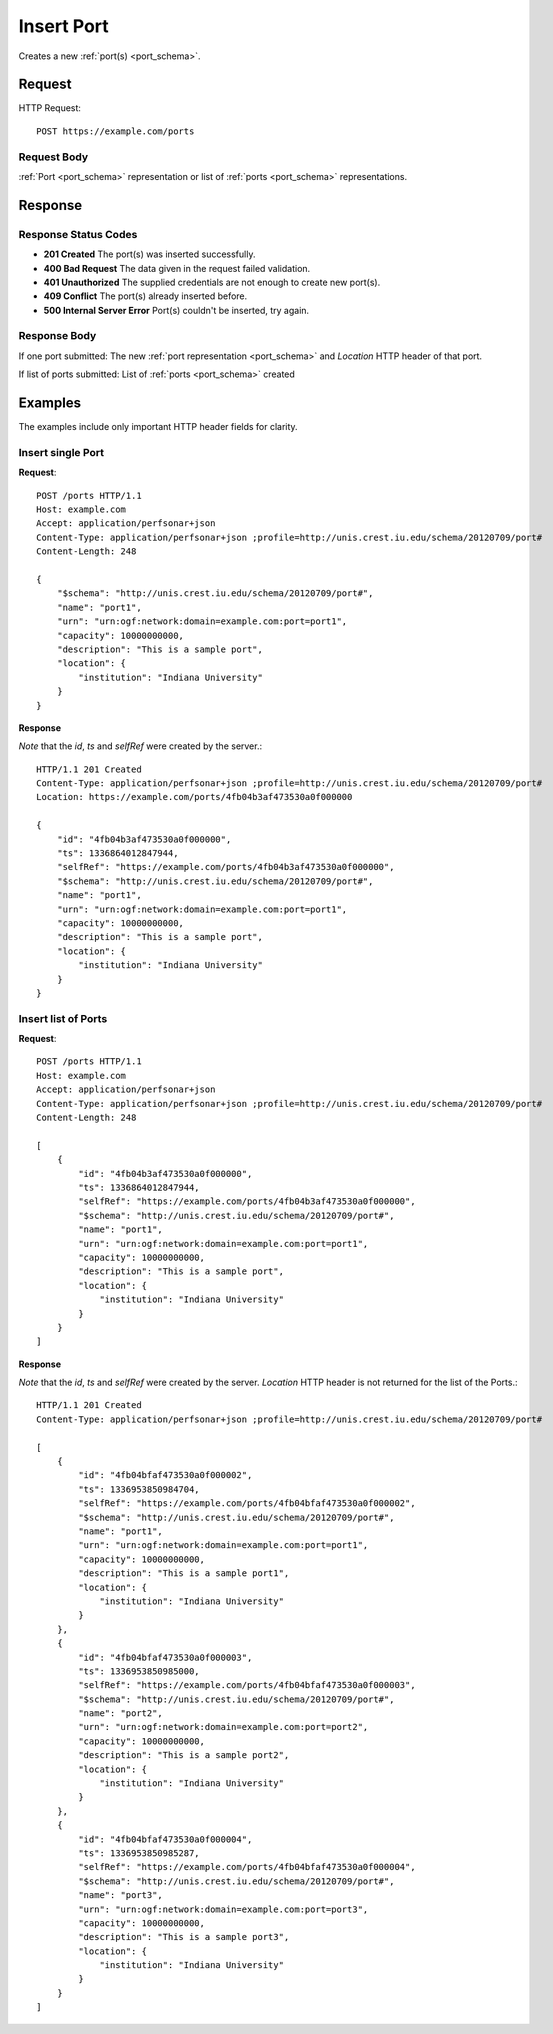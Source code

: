 .. _port_insert:

Insert Port
============

Creates a new :ref:`port(s) <port_schema>`.

Request
--------

HTTP Request::
    
    POST https://example.com/ports


Request Body
~~~~~~~~~~~~

:ref:`Port <port_schema>` representation or list of :ref:`ports <port_schema>`
representations.


Response
--------

Response Status Codes
~~~~~~~~~~~~~~~~~~~~~~
* **201 Created** The port(s) was inserted successfully.
* **400 Bad Request** The data given in the request failed validation.
* **401 Unauthorized** The supplied credentials are not enough to create new port(s).
* **409 Conflict** The port(s) already inserted before.
* **500 Internal Server Error** Port(s) couldn't be inserted, try again.

Response Body
~~~~~~~~~~~~~~

If one port submitted: The new :ref:`port representation <port_schema>` and 
`Location` HTTP header of that port.

If list of ports submitted: List of :ref:`ports <port_schema>` created

Examples
--------

The examples include only important HTTP header fields for clarity.


Insert single Port
~~~~~~~~~~~~~~~~~~~

**Request**::

    POST /ports HTTP/1.1    
    Host: example.com
    Accept: application/perfsonar+json
    Content-Type: application/perfsonar+json ;profile=http://unis.crest.iu.edu/schema/20120709/port#
    Content-Length: 248
    
    {
        "$schema": "http://unis.crest.iu.edu/schema/20120709/port#",
        "name": "port1",
        "urn": "urn:ogf:network:domain=example.com:port=port1",
        "capacity": 10000000000,
        "description": "This is a sample port",
        "location": {
            "institution": "Indiana University"
        }
    }

**Response**

*Note* that the `id`, `ts` and `selfRef` were created by the server.::

    HTTP/1.1 201 Created    
    Content-Type: application/perfsonar+json ;profile=http://unis.crest.iu.edu/schema/20120709/port#
    Location: https://example.com/ports/4fb04b3af473530a0f000000
    
    {
        "id": "4fb04b3af473530a0f000000", 
        "ts": 1336864012847944, 
        "selfRef": "https://example.com/ports/4fb04b3af473530a0f000000", 
        "$schema": "http://unis.crest.iu.edu/schema/20120709/port#",
        "name": "port1",
        "urn": "urn:ogf:network:domain=example.com:port=port1",
        "capacity": 10000000000,
        "description": "This is a sample port",
        "location": {
            "institution": "Indiana University"
        }
    }
    

Insert list of Ports
~~~~~~~~~~~~~~~~~~~~~

**Request**::

    POST /ports HTTP/1.1    
    Host: example.com
    Accept: application/perfsonar+json
    Content-Type: application/perfsonar+json ;profile=http://unis.crest.iu.edu/schema/20120709/port#
    Content-Length: 248
    
    [
        {
            "id": "4fb04b3af473530a0f000000", 
            "ts": 1336864012847944, 
            "selfRef": "https://example.com/ports/4fb04b3af473530a0f000000", 
            "$schema": "http://unis.crest.iu.edu/schema/20120709/port#",
            "name": "port1",
            "urn": "urn:ogf:network:domain=example.com:port=port1",
            "capacity": 10000000000,
            "description": "This is a sample port",
            "location": {
                "institution": "Indiana University"
            }
        }
    ]


**Response**

*Note* that the `id`, `ts` and `selfRef` were created by the server.
`Location` HTTP header is not returned for the list of the Ports.::

    HTTP/1.1 201 Created    
    Content-Type: application/perfsonar+json ;profile=http://unis.crest.iu.edu/schema/20120709/port#
    
    [
        {
            "id": "4fb04bfaf473530a0f000002",
            "ts": 1336953850984704,
            "selfRef": "https://example.com/ports/4fb04bfaf473530a0f000002",
            "$schema": "http://unis.crest.iu.edu/schema/20120709/port#",
            "name": "port1",
            "urn": "urn:ogf:network:domain=example.com:port=port1",
            "capacity": 10000000000,
            "description": "This is a sample port1",
            "location": {
                "institution": "Indiana University"
            }
        },
        {
            "id": "4fb04bfaf473530a0f000003",
            "ts": 1336953850985000,
            "selfRef": "https://example.com/ports/4fb04bfaf473530a0f000003",
            "$schema": "http://unis.crest.iu.edu/schema/20120709/port#",
            "name": "port2",
            "urn": "urn:ogf:network:domain=example.com:port=port2",
            "capacity": 10000000000,
            "description": "This is a sample port2",
            "location": {
                "institution": "Indiana University"
            }
        },
        {
            "id": "4fb04bfaf473530a0f000004",
            "ts": 1336953850985287,
            "selfRef": "https://example.com/ports/4fb04bfaf473530a0f000004",
            "$schema": "http://unis.crest.iu.edu/schema/20120709/port#",
            "name": "port3",
            "urn": "urn:ogf:network:domain=example.com:port=port3",
            "capacity": 10000000000,
            "description": "This is a sample port3",
            "location": {
                "institution": "Indiana University"
            }
        }
    ]
